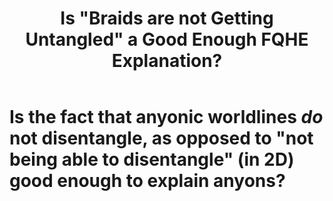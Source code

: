 #+title: Is "Braids are not Getting Untangled" a Good Enough FQHE Explanation?
#+roam_tags: central FQHE

* Is the fact that anyonic worldlines /do/ not disentangle, as opposed to "not being able to disentangle" (in 2D) good enough to explain anyons?
